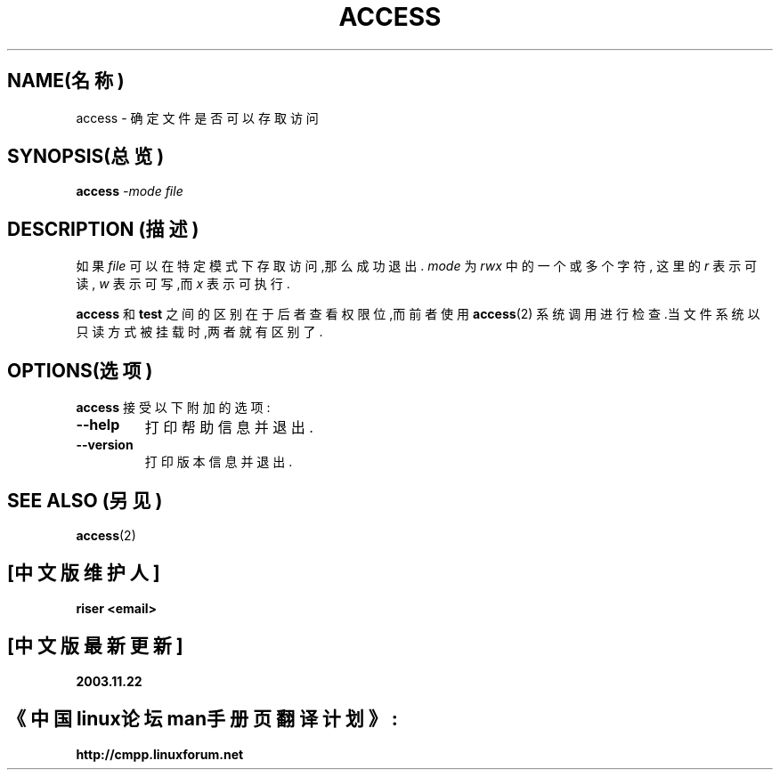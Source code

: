 .TH ACCESS 1 "4 January 1998" "Kpathsea 3.3.1"
.\"=====================================================================
.if n .ds MP MetaPost
.if t .ds MP MetaPost
.if n .ds MF Metafont
.if t .ds MF M\s-2ETAFONT\s0
.if t .ds TX \fRT\\h'-0.1667m'\\v'0.20v'E\\v'-0.20v'\\h'-0.125m'X\fP
.if n .ds TX TeX
.ie t .ds OX \fIT\v'+0.25m'E\v'-0.25m'X\fP\" for troff
.el .ds OX TeX\" for nroff
.\" the same but obliqued
.\" BX definition must follow TX so BX can use TX
.if t .ds BX \fRB\s-2IB\s0\fP\*(TX
.if n .ds BX BibTeX
.\" LX definition must follow TX so LX can use TX
.if t .ds LX \fRL\\h'-0.36m'\\v'-0.15v'\s-2A\s0\\h'-0.15m'\\v'0.15v'\fP\*(TX
.if n .ds LX LaTeX
.\"=====================================================================
.SH NAME(名称)
access \- 确定文件是否可以存取访问

.SH SYNOPSIS(总览)
.B access
.I -mode
.I file

.\"=====================================================================
.SH DESCRIPTION (描述)
如果
.I file
可以在特定模式下存取访问,那么成功退出.
.I mode
为
.IR rwx
中的一个或多个字符,
这里的
.I r
表示可读,
.I w
表示可写,而
.I x
表示可执行.
.PP
.B access
和
.B test
之间的区别在于
后者查看权限位,而前者使用
.BR access (2)
系统调用进行检查.当文件系统以只读方式被挂载时,两者就有区别了.

.\"=====================================================================
.SH OPTIONS(选项)
.B access
接受以下附加的选项:
.TP
.B --help
打印帮助信息并退出.
.TP
.B --version
打印版本信息并退出.

.\"=====================================================================
.SH "SEE ALSO"(另见)
.BR access (2)

.SH "[中文版维护人]"
.B riser <email>
.SH "[中文版最新更新]"
.BR 2003.11.22
.SH "《中国linux论坛man手册页翻译计划》:"
.BI http://cmpp.linuxforum.net
